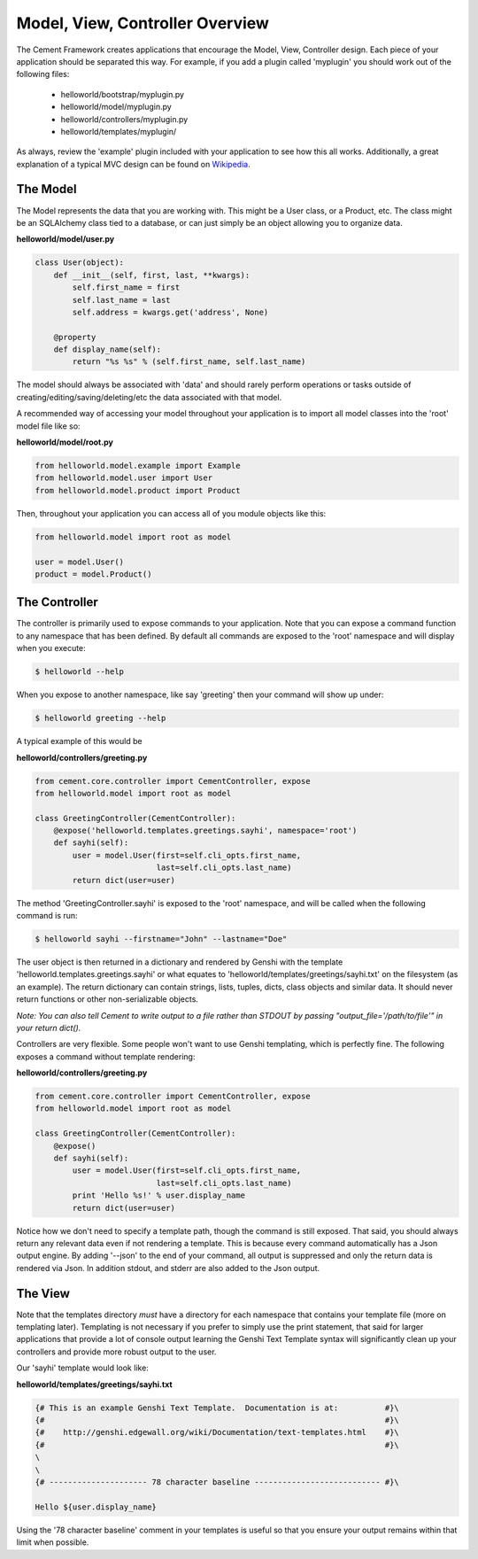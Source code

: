 Model, View, Controller Overview
================================

The Cement Framework creates applications that encourage the Model, View, 
Controller design.  Each piece of your application should be separated this
way.  For example, if you add a plugin called 'myplugin' you should work out 
of the following files:

 * helloworld/bootstrap/myplugin.py
 * helloworld/model/myplugin.py
 * helloworld/controllers/myplugin.py
 * helloworld/templates/myplugin/
 

As always, review the 'example' plugin included with your application to see
how this all works.  Additionally, a great explanation of a typical MVC design
can be found on `Wikipedia <http://en.wikipedia.org/wiki/Model–view–controller>`_.

 
The Model 
^^^^^^^^^

The Model represents the data that you are working with.  This might be a
User class, or a Product, etc.  The class might be an SQLAlchemy class tied
to a database, or can just simply be an object allowing you to organize data.

**helloworld/model/user.py**

.. code-block:: python

    class User(object):
        def __init__(self, first, last, **kwargs):
            self.first_name = first
            self.last_name = last
            self.address = kwargs.get('address', None)
        
        @property
        def display_name(self):
            return "%s %s" % (self.first_name, self.last_name)

            
The model should always be associated with 'data' and should rarely perform
operations or tasks outside of creating/editing/saving/deleting/etc the 
data associated with that model.

A recommended way of accessing your model throughout your application is to
import all model classes into the 'root' model file like so:

**helloworld/model/root.py**

.. code-block:: python

    from helloworld.model.example import Example
    from helloworld.model.user import User
    from helloworld.model.product import Product
    

Then, throughout your application you can access all of you module objects
like this:

.. code-block:: python

    from helloworld.model import root as model
    
    user = model.User()
    product = model.Product()
    
    
The Controller
^^^^^^^^^^^^^^

The controller is primarily used to expose commands to your application. Note 
that you can expose a command function to any namespace that has been defined.  
By default all commands are exposed to the 'root' namespace and will display 
when you execute:

.. code-block:: text

    $ helloworld --help
    
When you expose to another namespace, like say 'greeting' then your command
will show up under:

.. code-block:: text

    $ helloworld greeting --help
    

A typical example of this would be

**helloworld/controllers/greeting.py**

.. code-block:: python

    from cement.core.controller import CementController, expose
    from helloworld.model import root as model
    
    class GreetingController(CementController):
        @expose('helloworld.templates.greetings.sayhi', namespace='root')
        def sayhi(self):
            user = model.User(first=self.cli_opts.first_name, 
                              last=self.cli_opts.last_name)
            return dict(user=user)


The method 'GreetingController.sayhi' is exposed to the 'root' namespace, and
will be called when the following command is run:

.. code-block:: text

    $ helloworld sayhi --firstname="John" --lastname="Doe"

    
The user object is then returned in a dictionary and rendered by Genshi with
the template 'helloworld.templates.greetings.sayhi' or what equates to 
'helloworld/templates/greetings/sayhi.txt' on the filesystem (as an example).
The return dictionary can contain strings, lists, tuples, dicts, class objects
and similar data.  It should never return functions or other non-serializable
objects.  

*Note: You can also tell Cement to write output to a file rather than STDOUT
by passing "output_file='/path/to/file'" in your return dict().*

Controllers are very flexible.  Some people won't want to use Genshi
templating, which is perfectly fine.  The following exposes a command without
template rendering:

**helloworld/controllers/greeting.py**

.. code-block:: python

    from cement.core.controller import CementController, expose
    from helloworld.model import root as model
    
    class GreetingController(CementController):
        @expose()
        def sayhi(self):
            user = model.User(first=self.cli_opts.first_name, 
                              last=self.cli_opts.last_name)
            print 'Hello %s!' % user.display_name
            return dict(user=user)

Notice how we don't need to specify a template path, though the command is 
still exposed.  That said, you should always return any relevant data even
if not rendering a template.  This is because every command automatically
has a Json output engine.  By adding '--json' to the end of your command, all
output is suppressed and only the return data is rendered via Json.  In 
addition stdout, and stderr are also added to the Json output.


The View
^^^^^^^^
            
Note that the templates directory *must* have a directory for each namespace
that contains your template file (more on templating later).  Templating is not
necessary if you prefer to simply use the print statement, that said for
larger applications that provide a lot of console output learning the Genshi
Text Template syntax will significantly clean up your controllers and provide
more robust output to the user.

Our 'sayhi' template would look like:

**helloworld/templates/greetings/sayhi.txt**

.. code-block:: text

    {# This is an example Genshi Text Template.  Documentation is at:          #}\
    {#                                                                         #}\
    {#    http://genshi.edgewall.org/wiki/Documentation/text-templates.html    #}\
    {#                                                                         #}\
    \
    \
    {# --------------------- 78 character baseline --------------------------- #}\
    
    Hello ${user.display_name}
    
    
Using the '78 character baseline' comment in your templates is useful so that 
you ensure your output remains within that limit when possible.
